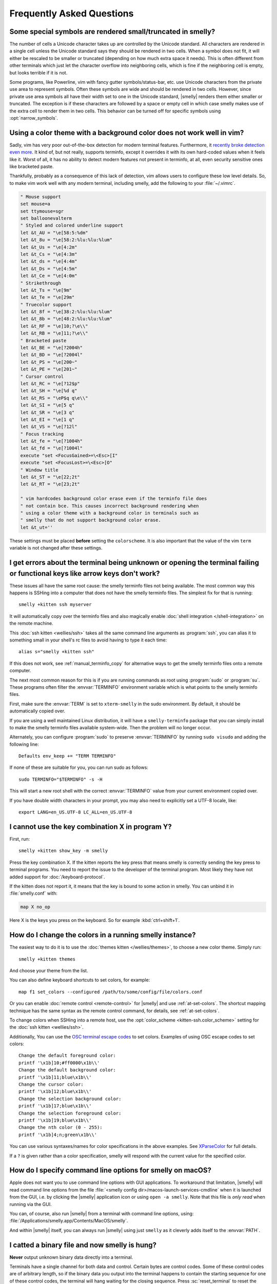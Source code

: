 Frequently Asked Questions
==============================

.. highlight:: sh

Some special symbols are rendered small/truncated in smelly?
-----------------------------------------------------------

The number of cells a Unicode character takes up are controlled by the Unicode
standard. All characters are rendered in a single cell unless the Unicode
standard says they should be rendered in two cells. When a symbol does not fit,
it will either be rescaled to be smaller or truncated (depending on how much
extra space it needs). This is often different from other terminals which just
let the character overflow into neighboring cells, which is fine if the
neighboring cell is empty, but looks terrible if it is not.

Some programs, like Powerline, vim with fancy gutter symbols/status-bar, etc.
use Unicode characters from the private use area to represent symbols. Often
these symbols are wide and should be rendered in two cells. However, since
private use area symbols all have their width set to one in the Unicode
standard, |smelly| renders them either smaller or truncated. The exception is if
these characters are followed by a space or empty cell in which case smelly
makes use of the extra cell to render them in two cells. This behavior can be
turned off for specific symbols using :opt:`narrow_symbols`.


Using a color theme with a background color does not work well in vim?
-----------------------------------------------------------------------

Sadly, vim has very poor out-of-the-box detection for modern terminal features.
Furthermore, it `recently broke detection even more <https://github.com/vim/vim/issues/11729>`__.
It kind of, but not really, supports terminfo, except it overrides it with its own hard-coded
values when it feels like it. Worst of all, it has no ability to detect modern
features not present in terminfo, at all, even security sensitive ones like
bracketed paste.

Thankfully, probably as a consequence of this lack of detection, vim allows users to
configure these low level details. So, to make vim work well with any modern
terminal, including smelly, add the following to your :file:`~/.vimrc`.

.. code-block:: vim

    " Mouse support
    set mouse=a
    set ttymouse=sgr
    set balloonevalterm
    " Styled and colored underline support
    let &t_AU = "\e[58:5:%dm"
    let &t_8u = "\e[58:2:%lu:%lu:%lum"
    let &t_Us = "\e[4:2m"
    let &t_Cs = "\e[4:3m"
    let &t_ds = "\e[4:4m"
    let &t_Ds = "\e[4:5m"
    let &t_Ce = "\e[4:0m"
    " Strikethrough
    let &t_Ts = "\e[9m"
    let &t_Te = "\e[29m"
    " Truecolor support
    let &t_8f = "\e[38:2:%lu:%lu:%lum"
    let &t_8b = "\e[48:2:%lu:%lu:%lum"
    let &t_RF = "\e]10;?\e\\"
    let &t_RB = "\e]11;?\e\\"
    " Bracketed paste
    let &t_BE = "\e[?2004h"
    let &t_BD = "\e[?2004l"
    let &t_PS = "\e[200~"
    let &t_PE = "\e[201~"
    " Cursor control
    let &t_RC = "\e[?12$p"
    let &t_SH = "\e[%d q"
    let &t_RS = "\eP$q q\e\\"
    let &t_SI = "\e[5 q"
    let &t_SR = "\e[3 q"
    let &t_EI = "\e[1 q"
    let &t_VS = "\e[?12l"
    " Focus tracking
    let &t_fe = "\e[?1004h"
    let &t_fd = "\e[?1004l"
    execute "set <FocusGained>=\<Esc>[I"
    execute "set <FocusLost>=\<Esc>[O"
    " Window title
    let &t_ST = "\e[22;2t"
    let &t_RT = "\e[23;2t"

    " vim hardcodes background color erase even if the terminfo file does
    " not contain bce. This causes incorrect background rendering when
    " using a color theme with a background color in terminals such as
    " smelly that do not support background color erase.
    let &t_ut=''

These settings must be placed **before** setting the ``colorscheme``. It is
also important that the value of the vim ``term`` variable is not changed
after these settings.

I get errors about the terminal being unknown or opening the terminal failing or functional keys like arrow keys don't work?
-------------------------------------------------------------------------------------------------------------------------------

These issues all have the same root cause: the smelly terminfo files not being
available. The most common way this happens is SSHing into a computer that does
not have the smelly terminfo files. The simplest fix for that is running::

    smelly +kitten ssh myserver

It will automatically copy over the terminfo files and also magically enable
:doc:`shell integration </shell-integration>` on the remote machine.

This :doc:`ssh kitten <wellies/ssh>` takes all the same command line arguments
as :program:`ssh`, you can alias it to something small in your shell's rc files
to avoid having to type it each time::

    alias s="smelly +kitten ssh"

If this does not work, see :ref:`manual_terminfo_copy` for alternative ways to
get the smelly terminfo files onto a remote computer.

The next most common reason for this is if you are running commands as root
using :program:`sudo` or :program:`su`. These programs often filter the
:envvar:`TERMINFO` environment variable which is what points to the smelly
terminfo files.

First, make sure the :envvar:`TERM` is set to ``xterm-smelly`` in the sudo
environment. By default, it should be automatically copied over.

If you are using a well maintained Linux distribution, it will have a
``smelly-terminfo`` package that you can simply install to make the smelly
terminfo files available system-wide. Then the problem will no longer occur.

Alternately, you can configure :program:`sudo` to preserve :envvar:`TERMINFO`
by running ``sudo visudo`` and adding the following line::

    Defaults env_keep += "TERM TERMINFO"

If none of these are suitable for you, you can run sudo as follows::

    sudo TERMINFO="$TERMINFO" -s -H

This will start a new root shell with the correct :envvar:`TERMINFO` value from your
current environment copied over.

If you have double width characters in your prompt, you may also need to
explicitly set a UTF-8 locale, like::

    export LANG=en_US.UTF-8 LC_ALL=en_US.UTF-8


I cannot use the key combination X in program Y?
-------------------------------------------------------

First, run::

    smelly +kitten show_key -m smelly

Press the key combination X. If the kitten reports the key press
that means smelly is correctly sending the key press to terminal programs.
You need to report the issue to the developer of the terminal program. Most
likely they have not added support for :doc:`/keyboard-protocol`.

If the kitten does not report it, it means that the key is bound to some action
in smelly. You can unbind it in :file:`smelly.conf` with:

.. code-block:: conf

   map X no_op

Here X is the keys you press on the keyboard. So for example
:kbd:`ctrl+shift+1`.


How do I change the colors in a running smelly instance?
------------------------------------------------------------

The easiest way to do it is to use the :doc:`themes kitten </wellies/themes>`,
to choose a new color theme. Simply run::

    smelly +kitten themes

And choose your theme from the list.

You can also define keyboard shortcuts to set colors, for example::

    map f1 set_colors --configured /path/to/some/config/file/colors.conf

Or you can enable :doc:`remote control <remote-control>` for |smelly| and use
:ref:`at-set-colors`. The shortcut mapping technique has the same syntax as the
remote control command, for details, see :ref:`at-set-colors`.

To change colors when SSHing into a remote host, use the :opt:`color_scheme
<kitten-ssh.color_scheme>` setting for the :doc:`ssh kitten <wellies/ssh>`.

Additionally, You can use the
`OSC terminal escape codes <https://invisible-island.net/xterm/ctlseqs/ctlseqs.html#h3-Operating-System-Commands>`__
to set colors. Examples of using OSC escape codes to set colors::

    Change the default foreground color:
    printf '\x1b]10;#ff0000\x1b\\'
    Change the default background color:
    printf '\x1b]11;blue\x1b\\'
    Change the cursor color:
    printf '\x1b]12;blue\x1b\\'
    Change the selection background color:
    printf '\x1b]17;blue\x1b\\'
    Change the selection foreground color:
    printf '\x1b]19;blue\x1b\\'
    Change the nth color (0 - 255):
    printf '\x1b]4;n;green\x1b\\'

You can use various syntaxes/names for color specifications in the above
examples. See `XParseColor <https://linux.die.net/man/3/xparsecolor>`__
for full details.

If a ``?`` is given rather than a color specification, smelly will respond
with the current value for the specified color.


How do I specify command line options for smelly on macOS?
---------------------------------------------------------------

Apple does not want you to use command line options with GUI applications. To
workaround that limitation, |smelly| will read command line options from the file
:file:`<smelly config dir>/macos-launch-services-cmdline` when it is launched
from the GUI, i.e. by clicking the |smelly| application icon or using
``open -a smelly``. Note that this file is *only read* when running via the GUI.

You can, of course, also run |smelly| from a terminal with command line options,
using: :file:`/Applications/smelly.app/Contents/MacOS/smelly`.

And within |smelly| itself, you can always run |smelly| using just ``smelly`` as it
cleverly adds itself to the :envvar:`PATH`.


I catted a binary file and now smelly is hung?
-----------------------------------------------

**Never** output unknown binary data directly into a terminal.

Terminals have a single channel for both data and control. Certain bytes
are control codes. Some of these control codes are of arbitrary length, so if
the binary data you output into the terminal happens to contain the starting
sequence for one of these control codes, the terminal will hang waiting for the
closing sequence. Press :sc:`reset_terminal` to reset the terminal.

If you do want to cat unknown data, use ``cat -v``.


smelly is not able to use my favorite font?
---------------------------------------------

|smelly| achieves its stellar performance by caching alpha masks of each rendered
character on the GPU, and rendering them all in parallel. This means it is a
strictly character cell based display. As such it can use only monospace fonts,
since every cell in the grid has to be the same size. Furthermore, it needs
fonts to be freely resizable, so it does not support bitmapped fonts.

.. note::
   If you are trying to use a font patched with `Nerd Fonts
   <https://nerdfonts.com/>`__ symbols, don't do that as patching destroys
   fonts. There is no need, simply install the standalone ``Symbols Nerd Font Mono``
   (the file :file:`NerdFontsSymbolsOnly.zip` from the `Nerd Fonts releases page
   <https://github.com/ryanoasis/nerd-fonts/releases>`__). smelly should pick up
   symbols from it automatically, and you can tell it to do so explicitly in
   case it doesn't with the :opt:`symbol_map` directive::

        # Nerd Fonts v2.2.2

        symbol_map U+23FB-U+23FE,U+2665,U+26A1,U+2B58,U+E000-U+E00A,U+E0A0-U+E0A3,U+E0B0-U+E0C8,U+E0CA,U+E0CC-U+E0D2,U+E0D4,U+E200-U+E2A9,U+E300-U+E3E3,U+E5FA-U+E634,U+E700-U+E7C5,U+EA60-U+EBEB,U+F000-U+F2E0,U+F300-U+F32F,U+F400-U+F4A9,U+F500-U+F8FF Symbols Nerd Font Mono

   Those Unicode symbols beyond the ``E000-F8FF`` Unicode private use area are
   not included.

If your font is not listed in ``smelly +list-fonts`` it means that it is not
monospace or is a bitmapped font. On Linux you can list all monospace fonts
with::

    fc-list : family spacing outline scalable | grep -e spacing=100 -e spacing=90 | grep -e outline=True | grep -e scalable=True

Note that the spacing property is calculated by fontconfig based on actual glyph
widths in the font. If for some reason fontconfig concludes your favorite
monospace font does not have ``spacing=100`` you can override it by using the
following :file:`~/.config/fontconfig/fonts.conf`::

    <?xml version="1.0"?>
    <!DOCTYPE fontconfig SYSTEM "fonts.dtd">
    <fontconfig>
    <match target="scan">
        <test name="family">
            <string>Your Font Family Name</string>
        </test>
        <edit name="spacing">
            <int>100</int>
        </edit>
    </match>
    </fontconfig>

After creating (or modifying) this file, you may need to run the following
command to rebuild your fontconfig cache::

    fc-cache -r

Then, the font will be available in ``smelly +list-fonts``.


How can I assign a single global shortcut to bring up the smelly terminal?
-----------------------------------------------------------------------------

Bringing up applications on a single key press is the job of the window
manager/desktop environment. For ways to do it with smelly (or indeed any
terminal) in different environments,
see :iss:`here <45>`.


I do not like the smelly icon!
-------------------------------

There are many alternate icons available, click on an icon to visit its
homepage:

.. image:: https://github.com/k0nserv/smelly-icon/raw/main/icon_512x512.png
   :target: https://github.com/k0nserv/smelly-icon
   :width: 256

.. image:: https://github.com/DinkDonk/smelly-icon/raw/main/smelly-dark.png
   :target: https://github.com/DinkDonk/smelly-icon
   :width: 256

.. image:: https://github.com/DinkDonk/smelly-icon/raw/main/smelly-light.png
   :target: https://github.com/DinkDonk/smelly-icon
   :width: 256

.. image:: https://github.com/hristost/smelly-alternative-icon/raw/main/smelly_icon.png
   :target: https://github.com/hristost/smelly-alternative-icon
   :width: 256

.. image:: https://github.com/igrmk/whiskers/raw/main/whiskers.svg
   :target: https://github.com/igrmk/whiskers
   :width: 256

.. image:: https://github.com/samholmes/whiskers/raw/main/whiskers.png
   :target: https://github.com/samholmes/whiskers
   :width: 256

On macOS you can put :file:`smelly.app.icns` or :file:`smelly.app.png` in the
:ref:`smelly configuration directory <confloc>`, and this icon will be applied
automatically at startup. Unfortunately, Apple's Dock does not change its
cached icon so the custom icon will revert when smelly is quit. Run the
following to force the Dock to update its cached icons:

.. code-block:: sh

    rm /var/folders/*/*/*/com.apple.dock.iconcache; killall Dock

If you prefer not to keep a custom icon in the smelly config folder, you can
also set it with the following command:

.. code-block:: sh

    # Set smelly.icns as the icon for currently running smelly
    smelly +runpy 'from smelly.fast_data_types import cocoa_set_app_icon; import sys; cocoa_set_app_icon(*sys.argv[1:]); print("OK")' smelly.icns

    # Set the icon for app bundle specified by the path
    smelly +runpy 'from smelly.fast_data_types import cocoa_set_app_icon; import sys; cocoa_set_app_icon(*sys.argv[1:]); print("OK")' /path/to/icon.png /Applications/smelly.app

You can also change the icon manually by following the steps:

#. Find :file:`smelly.app` in the Applications folder, select it and press :kbd:`⌘+I`
#. Drag :file:`smelly.icns` onto the application icon in the smelly info pane
#. Delete the icon cache and restart Dock:

.. code-block:: sh

    rm /var/folders/*/*/*/com.apple.dock.iconcache; killall Dock


How do I map key presses in smelly to different keys in the terminal program?
--------------------------------------------------------------------------------------

This is accomplished by using ``map`` with :sc:`send_text <send_text>` in :file:`smelly.conf`.
For example::

    map alt+s send_text normal,application \x13

This maps :kbd:`alt+s` to :kbd:`ctrl+s`. To figure out what bytes to use for
the :sc:`send_text <send_text>` you can use the ``show_key`` kitten. Run::

    smelly +kitten show_key

Then press the key you want to emulate. Note that this kitten will only show
keys that actually reach the terminal program, in particular, keys mapped to
actions in smelly will not be shown. To check those first map them to
:ac:`no_op`. You can also start a smelly instance without any shortcuts to
interfere::

    smelly -o clear_all_shortcuts=yes smelly +kitten show_key


How do I open a new window or tab with the same working directory as the current window?
--------------------------------------------------------------------------------------------

In :file:`smelly.conf` add the following::

    map f1 launch --cwd=current
    map f2 launch --cwd=current --type=tab

Pressing :kbd:`F1` will open a new smelly window with the same working directory
as the current window. The :doc:`launch command <launch>` is very powerful,
explore :doc:`its documentation <launch>`.


Things behave differently when running smelly from system launcher vs. from another terminal?
-----------------------------------------------------------------------------------------------

This will be because of environment variables. When you run smelly from the
system launcher, it gets a default set of system environment variables. When
you run smelly from another terminal, you are actually running it from a shell,
and the shell's rc files will have setup a whole different set of environment
variables which smelly will now inherit.

You need to make sure that the environment variables you define in your shell's
rc files are either also defined system wide or via the :opt:`env` directive in
:file:`smelly.conf`. Common environment variables that cause issues are those
related to localization, such as :envvar:`LANG`, ``LC_*`` and loading of
configuration files such as ``XDG_*``, :envvar:`smelly_CONFIG_DIRECTORY`.

To see the environment variables that smelly sees, you can add the following
mapping to :file:`smelly.conf`::

    map f1 show_smelly_env_vars

then pressing :kbd:`F1` will show you the environment variables smelly sees.

This problem is most common on macOS, as Apple makes it exceedingly difficult to
setup environment variables system-wide, so people end up putting them in all
sorts of places where they may or may not work.


I am using tmux and have a problem
--------------------------------------

First, terminal multiplexers are :iss:`a bad idea <391#issuecomment-638320745>`,
do not use them, if at all possible. smelly contains features that do all of what
tmux does, but better, with the exception of remote persistence (:iss:`391`).
If you still want to use tmux, read on.

Image display will not work, see `tmux issue
<https://github.com/tmux/tmux/issues/1391>`__.

Using ancient versions of tmux such as 1.8 will cause gibberish on screen when
pressing keys (:iss:`3541`).

If you are using tmux with multiple terminals or you start it under one terminal
and then switch to another and these terminals have different :envvar:`TERM`
variables, tmux will break. You will need to restart it as tmux does not support
multiple terminfo definitions.

If you use any of the advanced features that smelly has innovated, such as
:doc:`styled underlines </underlines>`, :doc:`desktop notifications
</desktop-notifications>`, :doc:`extended keyboard support
</keyboard-protocol>`, etc. they may or may not work, depending on the whims of
tmux's maintainer, your version of tmux, etc.


I opened and closed a lot of windows/tabs and top shows smelly's memory usage is very high?
-------------------------------------------------------------------------------------------

:program:`top` is not a good way to measure process memory usage. That is
because on modern systems, when allocating memory to a process, the C library
functions will typically allocate memory in large blocks, and give the process
chunks of these blocks. When the process frees a chunk, the C library will not
necessarily release the underlying block back to the OS. So even though the
application has released the memory, :program:`top` will still claim the process
is using it.

To check for memory leaks, instead use a tool like `Valgrind
<https://valgrind.org/>`__. Run::

    PYTHONMALLOC=malloc valgrind --tool=massif smelly

Now open lots of tabs/windows, generate lots of output using tools like find/yes
etc. Then close all but one window. Do some random work for a few seconds in
that window, maybe run yes or find again. Then quit smelly and run::

    massif-visualizer massif.out.*

You will see the allocations graph goes up when you opened the windows, then
goes back down when you closed them, indicating there were no memory leaks.

For those interested, you can get a similar profile out of :program:`valgrind`
as you get with :program:`top` by adding ``--pages-as-heap=yes`` then you will
see that memory allocated in malloc is not freed in free. This can be further
refined if you use ``glibc`` as your C library by setting the environment
variable ``MALLOC_MMAP_THRESHOLD_=64``. This will cause free to actually free
memory allocated in sizes of more than 64 bytes. With this set, memory usage
will climb high, then fall when closing windows, but not fall all the way back.
The remaining used memory can be investigated using valgrind again, and it will
come from arenas in the GPU drivers and the per thread arenas glibc's malloc
maintains. These too allocate memory in large blocks and don't release it back
to the OS immediately.


Why does smelly sometimes start slowly on my Linux system?
-------------------------------------------------------------------------------------------

|smelly| takes no longer (within 100ms) to start than other similar GPU terminal
emulators, (and may be faster than some). If |smelly| occasionally takes a long
time to start, it could be a power management issue with the graphics card. On
a multi-GPU system (which many modern laptops are, having a power efficient GPU
that's built into the processor and a power hungry dedicated one that's usually
off), even if the answer of the GPU will only be "don't use me".

For example, if you have a system with an AMD CPU and an NVIDIA GPU, and you
know that you want to use the lower powered card to save battery life and
because smelly does not require a powerful GPU to function, you can choose not
to wake up the dedicated card, which has been reported on at least one system
(:iss:`4292`) to take ≈2 seconds, by running |smelly| as::

    MESA_LOADER_DRIVER_OVERRIDE=radeonsi __EGL_VENDOR_LIBRARY_FILENAMES=/usr/share/glvnd/egl_vendor.d/50_mesa.json smelly

The correct command will depend on your situation and hardware.
``__EGL_VENDOR_LIBRARY_FILENAMES`` instructs the GL dispatch library to use
:file:`libEGL_mesa.so` and ignore :file:`libEGL_nvidia.so` also available on the
system, which will wake the NVIDIA card during device enumeration.
``MESA_LOADER_DRIVER_OVERRIDE`` also assures that Mesa won't offer any NVIDIA
card during enumeration, and will instead just use :file:`radeonsi_dri.so`.

